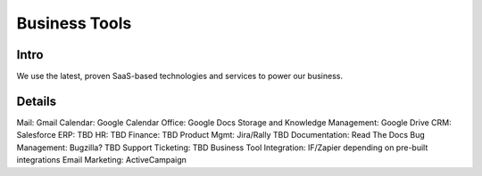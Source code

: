 .. _businesstools:


Business Tools
!!!!!!!!!!!!!!


Intro
@@@@@@@@@@@@@@@@@@@@@

We use the latest, proven SaaS-based technologies and services to power our business.


Details
@@@@@@@@@@@@@@@@@@@@@

Mail: Gmail
Calendar: Google Calendar
Office: Google Docs
Storage and Knowledge Management: Google Drive
CRM: Salesforce
ERP: TBD
HR: TBD
Finance: TBD
Product Mgmt: Jira/Rally TBD
Documentation: Read The Docs
Bug Management: Bugzilla? TBD
Support Ticketing: TBD
Business Tool Integration: IF/Zapier depending on pre-built integrations
Email Marketing: ActiveCampaign